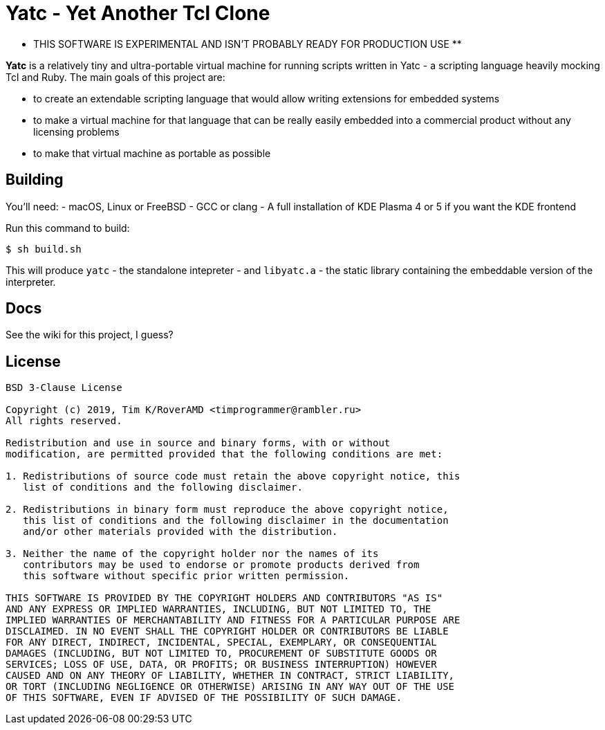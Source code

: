 = Yatc - Yet Another Tcl Clone

** THIS SOFTWARE IS EXPERIMENTAL AND ISN'T PROBABLY READY FOR PRODUCTION USE **

**Yatc** is a relatively tiny and ultra-portable virtual machine for running scripts written in Yatc - a scripting language heavily mocking Tcl and Ruby. The main goals of this project are:

[squares]
- to create an extendable scripting language that would allow writing extensions for embedded systems
- to make a virtual machine for that language that can be really easily embedded into a commercial product without any licensing problems
- to make that virtual machine as portable as possible

== Building

You'll need:
- macOS, Linux or FreeBSD 
- GCC or clang
- A full installation of KDE Plasma 4 or 5 if you want the KDE frontend

Run this command to build:

[source,bash]
----
$ sh build.sh
----

This will produce ``yatc`` - the standalone intepreter - and ``libyatc.a`` - the static library containing the embeddable version of the interpreter.

== Docs

See the wiki for this project, I guess?

== License

[source]
----
BSD 3-Clause License

Copyright (c) 2019, Tim K/RoverAMD <timprogrammer@rambler.ru>
All rights reserved.

Redistribution and use in source and binary forms, with or without
modification, are permitted provided that the following conditions are met:

1. Redistributions of source code must retain the above copyright notice, this
   list of conditions and the following disclaimer.

2. Redistributions in binary form must reproduce the above copyright notice,
   this list of conditions and the following disclaimer in the documentation
   and/or other materials provided with the distribution.

3. Neither the name of the copyright holder nor the names of its
   contributors may be used to endorse or promote products derived from
   this software without specific prior written permission.

THIS SOFTWARE IS PROVIDED BY THE COPYRIGHT HOLDERS AND CONTRIBUTORS "AS IS"
AND ANY EXPRESS OR IMPLIED WARRANTIES, INCLUDING, BUT NOT LIMITED TO, THE
IMPLIED WARRANTIES OF MERCHANTABILITY AND FITNESS FOR A PARTICULAR PURPOSE ARE
DISCLAIMED. IN NO EVENT SHALL THE COPYRIGHT HOLDER OR CONTRIBUTORS BE LIABLE
FOR ANY DIRECT, INDIRECT, INCIDENTAL, SPECIAL, EXEMPLARY, OR CONSEQUENTIAL
DAMAGES (INCLUDING, BUT NOT LIMITED TO, PROCUREMENT OF SUBSTITUTE GOODS OR
SERVICES; LOSS OF USE, DATA, OR PROFITS; OR BUSINESS INTERRUPTION) HOWEVER
CAUSED AND ON ANY THEORY OF LIABILITY, WHETHER IN CONTRACT, STRICT LIABILITY,
OR TORT (INCLUDING NEGLIGENCE OR OTHERWISE) ARISING IN ANY WAY OUT OF THE USE
OF THIS SOFTWARE, EVEN IF ADVISED OF THE POSSIBILITY OF SUCH DAMAGE.
----
